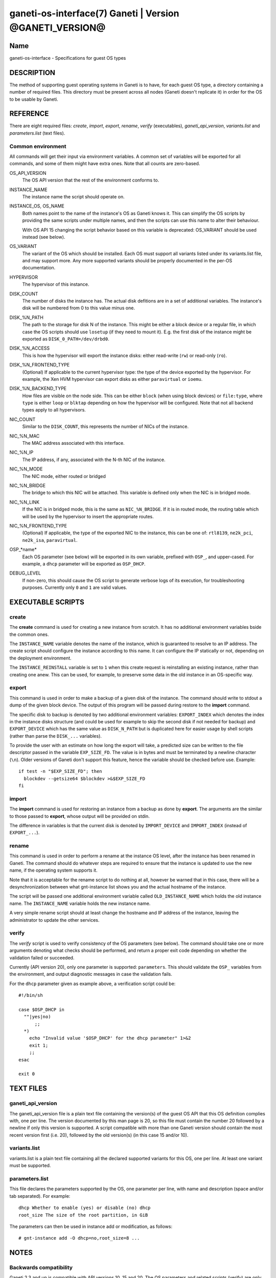 ganeti-os-interface(7) Ganeti | Version @GANETI_VERSION@
========================================================

Name
----

ganeti-os-interface - Specifications for guest OS types

DESCRIPTION
-----------

The method of supporting guest operating systems in Ganeti is to have,
for each guest OS type, a directory containing a number of required
files. This directory must be present across all nodes (Ganeti doesn't
replicate it) in order for the OS to be usable by Ganeti.


REFERENCE
---------

There are eight required files: *create*, *import*, *export*, *rename*,
*verify* (executables), *ganeti_api_version*, *variants.list* and
*parameters.list* (text files).

Common environment
~~~~~~~~~~~~~~~~~~

All commands will get their input via environment variables. A
common set of variables will be exported for all commands, and some
of them might have extra ones. Note that all counts are
zero-based.

OS_API_VERSION
    The OS API version that the rest of the environment conforms to.

INSTANCE_NAME
    The instance name the script should operate on.

INSTANCE_OS, OS_NAME
    Both names point to the name of the instance's OS as Ganeti knows
    it. This can simplify the OS scripts by providing the same scripts
    under multiple names, and then the scripts can use this name to
    alter their behaviour.

    With OS API 15 changing the script behavior based on this variable
    is deprecated: OS_VARIANT should be used instead (see below).

OS_VARIANT
    The variant of the OS which should be installed. Each OS must
    support all variants listed under its variants.list file, and may
    support more. Any more supported variants should be properly
    documented in the per-OS documentation.

HYPERVISOR
    The hypervisor of this instance.

DISK_COUNT
    The number of disks the instance has. The actual disk defitions are
    in a set of additional variables. The instance's disk will be
    numbered from 0 to this value minus one.

DISK_%N_PATH
    The path to the storage for disk N of the instance. This might be
    either a block device or a regular file, in which case the OS
    scripts should use ``losetup`` (if they need to mount it). E.g. the
    first disk of the instance might be exported as
    ``DISK_0_PATH=/dev/drbd0``.

DISK_%N_ACCESS
    This is how the hypervisor will export the instance disks: either
    read-write (``rw``) or read-only (``ro``).

DISK_%N_FRONTEND_TYPE
    (Optional) If applicable to the current hypervisor type: the type
    of the device exported by the hypervisor. For example, the Xen HVM
    hypervisor can export disks as either ``paravirtual`` or
    ``ioemu``.

DISK_%N_BACKEND_TYPE
    How files are visible on the node side. This can be either
    ``block`` (when using block devices) or ``file:type``, where
    ``type`` is either ``loop`` or ``blktap`` depending on how the
    hypervisor will be configured.  Note that not all backend types
    apply to all hypervisors.

NIC_COUNT
    Similar to the ``DISK_COUNT``, this represents the number of NICs
    of the instance.

NIC_%N_MAC
    The MAC address associated with this interface.

NIC_%N_IP
    The IP address, if any, associated with the N-th NIC of the
    instance.

NIC_%N_MODE
    The NIC mode, either routed or bridged

NIC_%N_BRIDGE
    The bridge to which this NIC will be attached. This variable is
    defined only when the NIC is in bridged mode.

NIC_%N_LINK
    If the NIC is in bridged mode, this is the same as
    ``NIC_%N_BRIDGE``.  If it is in routed mode, the routing table
    which will be used by the hypervisor to insert the appropriate
    routes.

NIC_%N_FRONTEND_TYPE
    (Optional) If applicable, the type of the exported NIC to the
    instance, this can be one of: ``rtl8139``, ``ne2k_pci``,
    ``ne2k_isa``, ``paravirtual``.

OSP_*name*
    Each OS parameter (see below) will be exported in its own
    variable, prefixed with ``OSP_``, and upper-cased. For example, a
    ``dhcp`` parameter will be exported as ``OSP_DHCP``.

DEBUG_LEVEL
    If non-zero, this should cause the OS script to generate verbose
    logs of its execution, for troubleshooting purposes. Currently
    only ``0`` and ``1`` are valid values.


EXECUTABLE SCRIPTS
------------------


create
~~~~~~

The **create** command is used for creating a new instance from
scratch. It has no additional environment variables bside the
common ones.

The ``INSTANCE_NAME`` variable denotes the name of the instance,
which is guaranteed to resolve to an IP address. The create script
should configure the instance according to this name. It can
configure the IP statically or not, depending on the deployment
environment.

The ``INSTANCE_REINSTALL`` variable is set to ``1`` when this create
request is reinstalling an existing instance, rather than creating
one anew. This can be used, for example, to preserve some data in the
old instance in an OS-specific way.

export
~~~~~~

This command is used in order to make a backup of a given disk of
the instance. The command should write to stdout a dump of the
given block device. The output of this program will be passed
during restore to the **import** command.

The specific disk to backup is denoted by two additional environment
variables: ``EXPORT_INDEX`` which denotes the index in the instance
disks structure (and could be used for example to skip the second disk
if not needed for backup) and ``EXPORT_DEVICE`` which has the same value
as ``DISK_N_PATH`` but is duplicated here for easier usage by shell
scripts (rather than parse the ``DISK_...`` variables).

To provide the user with an estimate on how long the export will take,
a predicted size can be written to the file descriptor passed in the
variable ``EXP_SIZE_FD``. The value is in bytes and must be terminated
by a newline character (``\n``). Older versions of Ganeti don't
support this feature, hence the variable should be checked before
use. Example::

    if test -n "$EXP_SIZE_FD"; then
      blockdev --getsize64 $blockdev >&$EXP_SIZE_FD
    fi

import
~~~~~~

The **import** command is used for restoring an instance from a
backup as done by **export**. The arguments are the similar to
those passed to **export**, whose output will be provided on
stdin.

The difference in variables is that the current disk is denoted by
``IMPORT_DEVICE`` and ``IMPORT_INDEX`` (instead of ``EXPORT_...``).

rename
~~~~~~

This command is used in order to perform a rename at the instance
OS level, after the instance has been renamed in Ganeti. The
command should do whatever steps are required to ensure that the
instance is updated to use the new name, if the operating system
supports it.

Note that it is acceptable for the rename script to do nothing at
all, however be warned that in this case, there will be a
desynchronization between what gnt-instance list shows you and the
actual hostname of the instance.

The script will be passed one additional environment variable
called ``OLD_INSTANCE_NAME`` which holds the old instance name. The
``INSTANCE_NAME`` variable holds the new instance name.

A very simple rename script should at least change the hostname and
IP address of the instance, leaving the administrator to update the
other services.

verify
~~~~~~

The *verify* script is used to verify consistency of the OS parameters
(see below). The command should take one or more arguments denoting
what checks should be performed, and return a proper exit code
depending on whether the validation failed or succeeded.

Currently (API version 20), only one parameter is supported:
``parameters``. This should validate the ``OSP_`` variables from the
environment, and output diagnostic messages in case the validation
fails.

.. highlight:: sh

For the ``dhcp`` parameter given as example above, a verification
script could be::

    #!/bin/sh

    case $OSP_DHCP in
      ""|yes|no)
          ;;
      *)
        echo "Invalid value '$OSP_DHCP' for the dhcp parameter" 1>&2
        exit 1;
        ;;
    esac

    exit 0


TEXT FILES
----------


ganeti_api_version
~~~~~~~~~~~~~~~~~~

The ganeti_api_version file is a plain text file containing the
version(s) of the guest OS API that this OS definition complies
with, one per line. The version documented by this man page is 20,
so this file must contain the number 20 followed by a newline if
only this version is supported. A script compatible with more than
one Ganeti version should contain the most recent version first
(i.e. 20), followed by the old version(s) (in this case 15 and/or
10).

variants.list
~~~~~~~~~~~~~

variants.list is a plain text file containing all the declared
supported variants for this OS, one per line. At least one variant
must be supported.

parameters.list
~~~~~~~~~~~~~~~

This file declares the parameters supported by the OS, one parameter
per line, with name and description (space and/or tab separated). For
example::

    dhcp Whether to enable (yes) or disable (no) dhcp
    root_size The size of the root partition, in GiB

The parameters can then be used in instance add or modification, as
follows::

    # gnt-instance add -O dhcp=no,root_size=8 ...


NOTES
-----

Backwards compatibility
~~~~~~~~~~~~~~~~~~~~~~~

Ganeti 2.3 and up is compatible with API versions 10, 15 and 20. The OS
parameters and related scripts (verify) are only supported in
version 20. The variants functionality (variants.list, and OS_VARIANT
env. var) are supported/present only in version 15 and up.

Common behaviour
~~~~~~~~~~~~~~~~

All the scripts should display an usage message when called with a
wrong number of arguments or when the first argument is ``-h`` or
``--help``.

Upgrading from old versions
~~~~~~~~~~~~~~~~~~~~~~~~~~~

Version 15 to 20
^^^^^^^^^^^^^^^^

The ``parameters.list`` file and ``verify`` script have been
added. For no parameters, an empty parameters file and an empty verify
script which returns success can be used.

Version 10 to 15
^^^^^^^^^^^^^^^^

The ``variants.list`` file has been added, so OSes should support at
least one variant, declaring it in that file and must be prepared to
parse the OS_VARIANT environment variable. OSes are free to support
more variants than just the declared ones.

Version 5 to 10
^^^^^^^^^^^^^^^

The method for passing data has changed from command line options
to environment variables, so scripts should be modified to use
these. For an example of how this can be done in a way compatible
with both versions, feel free to look at the debootstrap instance's
common.sh auxiliary script.

Also, instances can have now a variable number of disks, not only
two, and a variable number of NICs (instead of fixed one), so the
scripts should deal with this. The biggest change is in the
import/export, which are called once per disk, instead of once per
instance.

Version 4 to 5
^^^^^^^^^^^^^^

The rename script has been added. If you don't want to do any
changes on the instances after a rename, you can migrate the OS
definition to version 5 by creating the rename script simply as::

    #!/bin/sh

    exit 0

Note that the script must be executable.

.. vim: set textwidth=72 :
.. Local Variables:
.. mode: rst
.. fill-column: 72
.. End:
